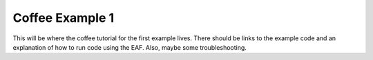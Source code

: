 ======================
Coffee Example 1
======================

This will be where the coffee tutorial for the first example lives. There should be links to the example code and an explanation of how to run code 
using the EAF. Also, maybe some troubleshooting.
